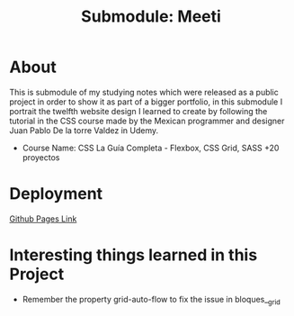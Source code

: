 #+title: Submodule: Meeti

* About
This is submodule of my studying notes which were released as a public project in order to show it as part of a bigger portfolio, in this submodule I portrait the twelfth website design I learned to create by following the tutorial in the CSS course made by the Mexican programmer and designer Juan Pablo De la torre Valdez in Udemy.
+ Course Name: CSS La Guía Completa - Flexbox, CSS Grid, SASS +20 proyectos

* Deployment
[[https://xandro2021.github.io/GuitarStore/][Github Pages Link]]

* Interesting things learned in this Project
+ Remember the property grid-auto-flow to fix the issue in bloques__grid

